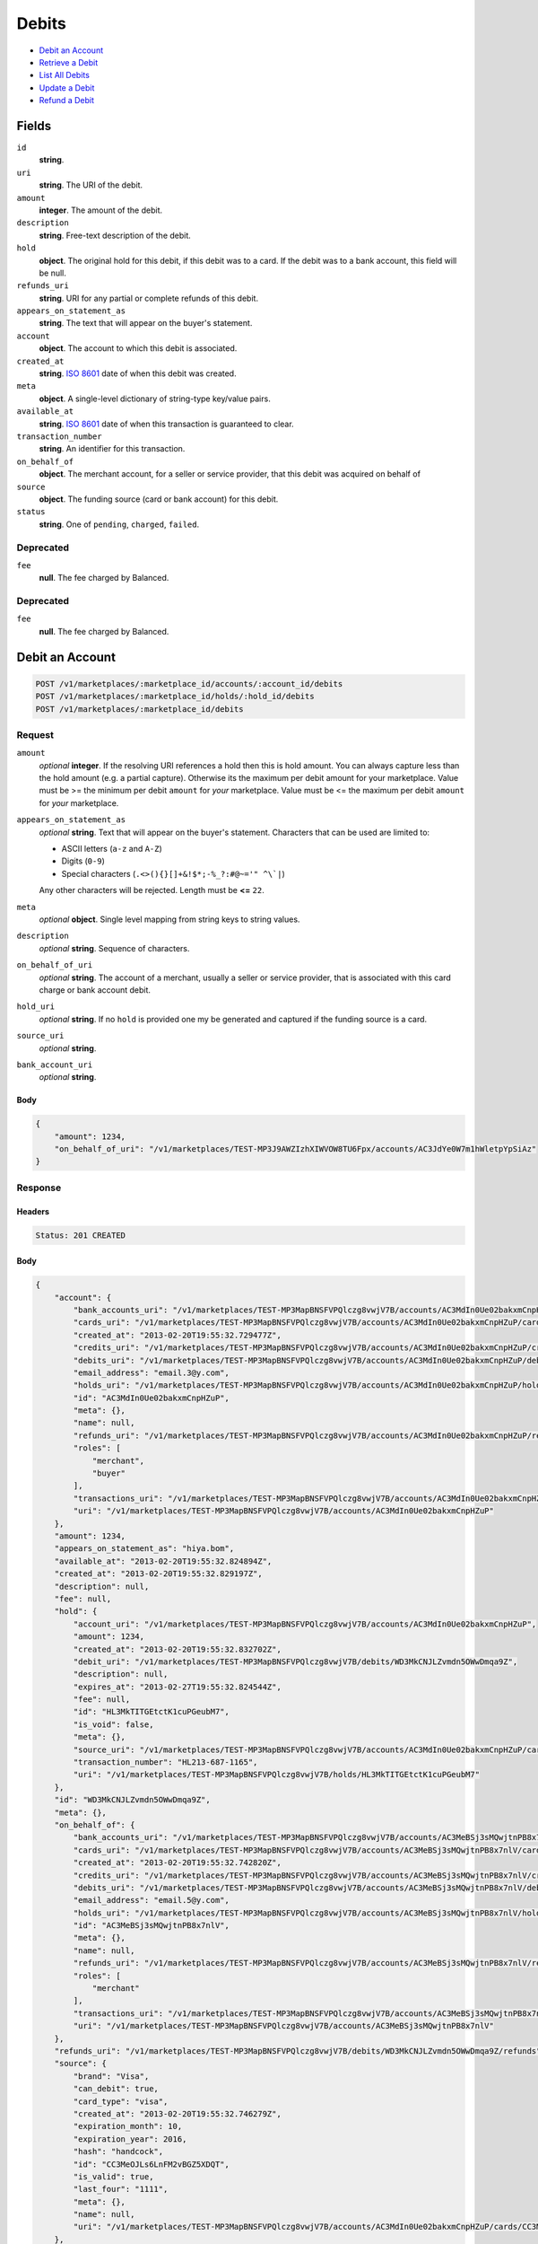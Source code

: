 Debits
=======

- `Debit an Account`_
- `Retrieve a Debit`_
- `List All Debits`_
- `Update a Debit`_
- `Refund a Debit`_

Fields
------

``id`` 
    **string**.  
 
``uri`` 
    **string**. The URI of the debit. 
 
``amount`` 
    **integer**. The amount of the debit. 
 
``description`` 
    **string**. Free-text description of the debit. 
 
``hold`` 
    **object**. The original hold for this debit, if this debit was to a card. 
    If the debit was to a bank account, this field will be null. 
 
``refunds_uri`` 
    **string**. URI for any partial or complete refunds of this debit. 
 
``appears_on_statement_as`` 
    **string**. The text that will appear on the buyer's statement. 
 
``account`` 
    **object**. The account to which this debit is associated. 
 
``created_at`` 
    **string**. `ISO 8601 <http://www.w3.org/QA/Tips/iso-date>`_ date of when this 
    debit was created. 
 
``meta`` 
    **object**. A single-level dictionary of string-type key/value pairs. 
 
``available_at`` 
    **string**. `ISO 8601 <http://www.w3.org/QA/Tips/iso-date>`_ date of when this 
    transaction is guaranteed to clear. 
 
``transaction_number`` 
    **string**. An identifier for this transaction. 
 
``on_behalf_of`` 
    **object**. The merchant account, for a seller or service provider, that this debit 
    was acquired on behalf of 
 
``source`` 
    **object**. The funding source (card or bank account) for this debit. 
 
``status`` 
    **string**. One of ``pending``, ``charged``, ``failed``. 
 

Deprecated
~~~~~~~~~~

``fee`` 
    **null**. The fee charged by Balanced. 
 

Deprecated
~~~~~~~~~~

``fee`` 
    **null**. The fee charged by Balanced. 
 

Debit an Account
----------------

.. code:: 
 
    POST /v1/marketplaces/:marketplace_id/accounts/:account_id/debits 
    POST /v1/marketplaces/:marketplace_id/holds/:hold_id/debits 
    POST /v1/marketplaces/:marketplace_id/debits 
 

Request
~~~~~~~

``amount`` 
    *optional* **integer**. If the resolving URI references a hold then this is hold amount. You can 
    always capture less than the hold amount (e.g. a partial capture). 
    Otherwise its the maximum per debit amount for your marketplace. Value must be >= the minimum per debit ``amount`` for *your* 
    marketplace. Value must be <= the maximum per debit ``amount`` for *your* 
    marketplace. 
 
``appears_on_statement_as`` 
    *optional* **string**. Text that will appear on the buyer's statement. Characters that can be 
    used are limited to: 
 
    - ASCII letters (``a-z`` and ``A-Z``) 
    - Digits (``0-9``) 
    - Special characters (``.<>(){}[]+&!$*;-%_?:#@~='" ^\`|``) 
 
    Any other characters will be rejected. Length must be **<=** ``22``. 
 
``meta`` 
    *optional* **object**. Single level mapping from string keys to string values. 
 
``description`` 
    *optional* **string**. Sequence of characters. 
 
``on_behalf_of_uri`` 
    *optional* **string**. The account of a merchant, usually a seller or service provider, that 
    is associated with this card charge or bank account debit. 
 
``hold_uri`` 
    *optional* **string**. If no ``hold`` is provided one my be generated and captured if the 
    funding source is a card. 
 
``source_uri`` 
    *optional* **string**.  
 
``bank_account_uri`` 
    *optional* **string**.  
 

Body 
^^^^ 
 
.. code:: javascript 
 
    { 
        "amount": 1234,  
        "on_behalf_of_uri": "/v1/marketplaces/TEST-MP3J9AWZIzhXIWVOW8TU6Fpx/accounts/AC3JdYe0W7m1hWletpYpSiAz" 
    } 
 

Response
~~~~~~~~

Headers 
^^^^^^^ 
 
.. code::  
 
    Status: 201 CREATED 
 
Body 
^^^^ 
 
.. code:: javascript 
 
    { 
        "account": { 
            "bank_accounts_uri": "/v1/marketplaces/TEST-MP3MapBNSFVPQlczg8vwjV7B/accounts/AC3MdIn0Ue02bakxmCnpHZuP/bank_accounts",  
            "cards_uri": "/v1/marketplaces/TEST-MP3MapBNSFVPQlczg8vwjV7B/accounts/AC3MdIn0Ue02bakxmCnpHZuP/cards",  
            "created_at": "2013-02-20T19:55:32.729477Z",  
            "credits_uri": "/v1/marketplaces/TEST-MP3MapBNSFVPQlczg8vwjV7B/accounts/AC3MdIn0Ue02bakxmCnpHZuP/credits",  
            "debits_uri": "/v1/marketplaces/TEST-MP3MapBNSFVPQlczg8vwjV7B/accounts/AC3MdIn0Ue02bakxmCnpHZuP/debits",  
            "email_address": "email.3@y.com",  
            "holds_uri": "/v1/marketplaces/TEST-MP3MapBNSFVPQlczg8vwjV7B/accounts/AC3MdIn0Ue02bakxmCnpHZuP/holds",  
            "id": "AC3MdIn0Ue02bakxmCnpHZuP",  
            "meta": {},  
            "name": null,  
            "refunds_uri": "/v1/marketplaces/TEST-MP3MapBNSFVPQlczg8vwjV7B/accounts/AC3MdIn0Ue02bakxmCnpHZuP/refunds",  
            "roles": [ 
                "merchant",  
                "buyer" 
            ],  
            "transactions_uri": "/v1/marketplaces/TEST-MP3MapBNSFVPQlczg8vwjV7B/accounts/AC3MdIn0Ue02bakxmCnpHZuP/transactions",  
            "uri": "/v1/marketplaces/TEST-MP3MapBNSFVPQlczg8vwjV7B/accounts/AC3MdIn0Ue02bakxmCnpHZuP" 
        },  
        "amount": 1234,  
        "appears_on_statement_as": "hiya.bom",  
        "available_at": "2013-02-20T19:55:32.824894Z",  
        "created_at": "2013-02-20T19:55:32.829197Z",  
        "description": null,  
        "fee": null,  
        "hold": { 
            "account_uri": "/v1/marketplaces/TEST-MP3MapBNSFVPQlczg8vwjV7B/accounts/AC3MdIn0Ue02bakxmCnpHZuP",  
            "amount": 1234,  
            "created_at": "2013-02-20T19:55:32.832702Z",  
            "debit_uri": "/v1/marketplaces/TEST-MP3MapBNSFVPQlczg8vwjV7B/debits/WD3MkCNJLZvmdn5OWwDmqa9Z",  
            "description": null,  
            "expires_at": "2013-02-27T19:55:32.824544Z",  
            "fee": null,  
            "id": "HL3MkTITGEtctK1cuPGeubM7",  
            "is_void": false,  
            "meta": {},  
            "source_uri": "/v1/marketplaces/TEST-MP3MapBNSFVPQlczg8vwjV7B/accounts/AC3MdIn0Ue02bakxmCnpHZuP/cards/CC3MeOJLs6LnFM2vBGZ5XDQT",  
            "transaction_number": "HL213-687-1165",  
            "uri": "/v1/marketplaces/TEST-MP3MapBNSFVPQlczg8vwjV7B/holds/HL3MkTITGEtctK1cuPGeubM7" 
        },  
        "id": "WD3MkCNJLZvmdn5OWwDmqa9Z",  
        "meta": {},  
        "on_behalf_of": { 
            "bank_accounts_uri": "/v1/marketplaces/TEST-MP3MapBNSFVPQlczg8vwjV7B/accounts/AC3MeBSj3sMQwjtnPB8x7nlV/bank_accounts",  
            "cards_uri": "/v1/marketplaces/TEST-MP3MapBNSFVPQlczg8vwjV7B/accounts/AC3MeBSj3sMQwjtnPB8x7nlV/cards",  
            "created_at": "2013-02-20T19:55:32.742820Z",  
            "credits_uri": "/v1/marketplaces/TEST-MP3MapBNSFVPQlczg8vwjV7B/accounts/AC3MeBSj3sMQwjtnPB8x7nlV/credits",  
            "debits_uri": "/v1/marketplaces/TEST-MP3MapBNSFVPQlczg8vwjV7B/accounts/AC3MeBSj3sMQwjtnPB8x7nlV/debits",  
            "email_address": "email.5@y.com",  
            "holds_uri": "/v1/marketplaces/TEST-MP3MapBNSFVPQlczg8vwjV7B/accounts/AC3MeBSj3sMQwjtnPB8x7nlV/holds",  
            "id": "AC3MeBSj3sMQwjtnPB8x7nlV",  
            "meta": {},  
            "name": null,  
            "refunds_uri": "/v1/marketplaces/TEST-MP3MapBNSFVPQlczg8vwjV7B/accounts/AC3MeBSj3sMQwjtnPB8x7nlV/refunds",  
            "roles": [ 
                "merchant" 
            ],  
            "transactions_uri": "/v1/marketplaces/TEST-MP3MapBNSFVPQlczg8vwjV7B/accounts/AC3MeBSj3sMQwjtnPB8x7nlV/transactions",  
            "uri": "/v1/marketplaces/TEST-MP3MapBNSFVPQlczg8vwjV7B/accounts/AC3MeBSj3sMQwjtnPB8x7nlV" 
        },  
        "refunds_uri": "/v1/marketplaces/TEST-MP3MapBNSFVPQlczg8vwjV7B/debits/WD3MkCNJLZvmdn5OWwDmqa9Z/refunds",  
        "source": { 
            "brand": "Visa",  
            "can_debit": true,  
            "card_type": "visa",  
            "created_at": "2013-02-20T19:55:32.746279Z",  
            "expiration_month": 10,  
            "expiration_year": 2016,  
            "hash": "handcock",  
            "id": "CC3MeOJLs6LnFM2vBGZ5XDQT",  
            "is_valid": true,  
            "last_four": "1111",  
            "meta": {},  
            "name": null,  
            "uri": "/v1/marketplaces/TEST-MP3MapBNSFVPQlczg8vwjV7B/accounts/AC3MdIn0Ue02bakxmCnpHZuP/cards/CC3MeOJLs6LnFM2vBGZ5XDQT" 
        },  
        "status": "succeeded",  
        "transaction_number": "W852-421-7418",  
        "uri": "/v1/marketplaces/TEST-MP3MapBNSFVPQlczg8vwjV7B/debits/WD3MkCNJLZvmdn5OWwDmqa9Z" 
    } 
 

Retrieve a Debit
----------------

.. code:: 
 
    GET /v1/marketplaces/:marketplace_id/accounts/:account_id/debits/:debit_id 
    GET /v1/marketplaces/:marketplace_id/holds/:hold_id/debits/:debit_id 
    GET /v1/marketplaces/:marketplace_id/debits/:debit_id 
 

Response 
~~~~~~~~ 
 
Headers 
^^^^^^^ 
 
.. code::  
 
    Status: 200 OK 
 
Body 
^^^^ 
 
.. code:: javascript 
 
    { 
        "account": { 
            "bank_accounts_uri": "/v1/marketplaces/TEST-MP3PbXCnMAkjZzQJUCNAtMwb/accounts/AC3PfeXu2Uq7gkk4bC0Krzjl/bank_accounts",  
            "cards_uri": "/v1/marketplaces/TEST-MP3PbXCnMAkjZzQJUCNAtMwb/accounts/AC3PfeXu2Uq7gkk4bC0Krzjl/cards",  
            "created_at": "2013-02-20T19:55:35.418768Z",  
            "credits_uri": "/v1/marketplaces/TEST-MP3PbXCnMAkjZzQJUCNAtMwb/accounts/AC3PfeXu2Uq7gkk4bC0Krzjl/credits",  
            "debits_uri": "/v1/marketplaces/TEST-MP3PbXCnMAkjZzQJUCNAtMwb/accounts/AC3PfeXu2Uq7gkk4bC0Krzjl/debits",  
            "email_address": "email.3@y.com",  
            "holds_uri": "/v1/marketplaces/TEST-MP3PbXCnMAkjZzQJUCNAtMwb/accounts/AC3PfeXu2Uq7gkk4bC0Krzjl/holds",  
            "id": "AC3PfeXu2Uq7gkk4bC0Krzjl",  
            "meta": {},  
            "name": null,  
            "refunds_uri": "/v1/marketplaces/TEST-MP3PbXCnMAkjZzQJUCNAtMwb/accounts/AC3PfeXu2Uq7gkk4bC0Krzjl/refunds",  
            "roles": [ 
                "merchant",  
                "buyer" 
            ],  
            "transactions_uri": "/v1/marketplaces/TEST-MP3PbXCnMAkjZzQJUCNAtMwb/accounts/AC3PfeXu2Uq7gkk4bC0Krzjl/transactions",  
            "uri": "/v1/marketplaces/TEST-MP3PbXCnMAkjZzQJUCNAtMwb/accounts/AC3PfeXu2Uq7gkk4bC0Krzjl" 
        },  
        "amount": 1254,  
        "appears_on_statement_as": "PND*TESTS",  
        "available_at": "2013-02-20T19:55:35.481542Z",  
        "created_at": "2013-02-20T19:55:35.484368Z",  
        "description": "abc123",  
        "fee": null,  
        "hold": { 
            "account_uri": "/v1/marketplaces/TEST-MP3PbXCnMAkjZzQJUCNAtMwb/accounts/AC3PfeXu2Uq7gkk4bC0Krzjl",  
            "amount": 1254,  
            "created_at": "2013-02-20T19:55:35.486954Z",  
            "debit_uri": "/v1/marketplaces/TEST-MP3PbXCnMAkjZzQJUCNAtMwb/debits/WD3PjKUqRwdUaRVXjU5v11ir",  
            "description": null,  
            "expires_at": "2013-02-21T19:55:35.478388Z",  
            "fee": null,  
            "id": "HL3PjZEOAYJAUYyIysMrc9An",  
            "is_void": false,  
            "meta": {},  
            "source_uri": "/v1/marketplaces/TEST-MP3PbXCnMAkjZzQJUCNAtMwb/accounts/AC3PfeXu2Uq7gkk4bC0Krzjl/cards/CC3PgjjyXwLGVWfyZDEWr7Wj",  
            "transaction_number": "HL673-021-7027",  
            "uri": "/v1/marketplaces/TEST-MP3PbXCnMAkjZzQJUCNAtMwb/holds/HL3PjZEOAYJAUYyIysMrc9An" 
        },  
        "id": "WD3PjKUqRwdUaRVXjU5v11ir",  
        "meta": {},  
        "on_behalf_of": null,  
        "refunds_uri": "/v1/marketplaces/TEST-MP3PbXCnMAkjZzQJUCNAtMwb/debits/WD3PjKUqRwdUaRVXjU5v11ir/refunds",  
        "source": { 
            "brand": "MasterCard",  
            "can_debit": true,  
            "card_type": "mastercard",  
            "created_at": "2013-02-20T19:55:35.435145Z",  
            "expiration_month": 10,  
            "expiration_year": 2016,  
            "hash": "handcock",  
            "id": "CC3PgjjyXwLGVWfyZDEWr7Wj",  
            "is_valid": true,  
            "last_four": "5100",  
            "meta": {},  
            "name": null,  
            "uri": "/v1/marketplaces/TEST-MP3PbXCnMAkjZzQJUCNAtMwb/accounts/AC3PfeXu2Uq7gkk4bC0Krzjl/cards/CC3PgjjyXwLGVWfyZDEWr7Wj" 
        },  
        "status": "succeeded",  
        "transaction_number": "W053-399-4825",  
        "uri": "/v1/marketplaces/TEST-MP3PbXCnMAkjZzQJUCNAtMwb/debits/WD3PjKUqRwdUaRVXjU5v11ir" 
    } 
 

List All Debits
---------------

.. code:: 
 
    GET /v1/marketplaces/:marketplace_id/accounts/:account_id/debits 
    GET /v1/marketplaces/:marketplace_id/holds/:hold_id/debits 
    GET /v1/marketplaces/:marketplace_id/debits 
 

Response 
~~~~~~~~ 
 
Headers 
^^^^^^^ 
 
.. code::  
 
    Status: 200 OK 
 
Body 
^^^^ 
 
.. code:: javascript 
 
    { 
        "first_uri": "/v1/marketplaces/TEST-MP3S9f0jAqV33oAMZfwhbWdZ/debits?limit=10&offset=0",  
        "items": [ 
            { 
                "account": { 
                    "bank_accounts_uri": "/v1/marketplaces/TEST-MP3S9f0jAqV33oAMZfwhbWdZ/accounts/AC3SdI0bqrX4EEWsgIpKare3/bank_accounts",  
                    "cards_uri": "/v1/marketplaces/TEST-MP3S9f0jAqV33oAMZfwhbWdZ/accounts/AC3SdI0bqrX4EEWsgIpKare3/cards",  
                    "created_at": "2013-02-20T19:55:38.064015Z",  
                    "credits_uri": "/v1/marketplaces/TEST-MP3S9f0jAqV33oAMZfwhbWdZ/accounts/AC3SdI0bqrX4EEWsgIpKare3/credits",  
                    "debits_uri": "/v1/marketplaces/TEST-MP3S9f0jAqV33oAMZfwhbWdZ/accounts/AC3SdI0bqrX4EEWsgIpKare3/debits",  
                    "email_address": "email.6@y.com",  
                    "holds_uri": "/v1/marketplaces/TEST-MP3S9f0jAqV33oAMZfwhbWdZ/accounts/AC3SdI0bqrX4EEWsgIpKare3/holds",  
                    "id": "AC3SdI0bqrX4EEWsgIpKare3",  
                    "meta": {},  
                    "name": null,  
                    "refunds_uri": "/v1/marketplaces/TEST-MP3S9f0jAqV33oAMZfwhbWdZ/accounts/AC3SdI0bqrX4EEWsgIpKare3/refunds",  
                    "roles": [ 
                        "buyer" 
                    ],  
                    "transactions_uri": "/v1/marketplaces/TEST-MP3S9f0jAqV33oAMZfwhbWdZ/accounts/AC3SdI0bqrX4EEWsgIpKare3/transactions",  
                    "uri": "/v1/marketplaces/TEST-MP3S9f0jAqV33oAMZfwhbWdZ/accounts/AC3SdI0bqrX4EEWsgIpKare3" 
                },  
                "amount": 9999999,  
                "appears_on_statement_as": "hiya.bom",  
                "available_at": "2013-02-20T19:55:38.080536Z",  
                "created_at": "2013-02-20T19:55:38.087137Z",  
                "description": null,  
                "fee": null,  
                "hold": { 
                    "account_uri": "/v1/marketplaces/TEST-MP3S9f0jAqV33oAMZfwhbWdZ/accounts/AC3SdI0bqrX4EEWsgIpKare3",  
                    "amount": 9999999,  
                    "created_at": "2013-02-20T19:55:38.091542Z",  
                    "debit_uri": "/v1/marketplaces/TEST-MP3S9f0jAqV33oAMZfwhbWdZ/debits/WD3SfdaJccdyj3TSVdAsvMz1",  
                    "description": null,  
                    "expires_at": "2013-02-27T19:55:38.080188Z",  
                    "fee": null,  
                    "id": "HL3SfA58Pzqyh3o3Vbew9mIb",  
                    "is_void": false,  
                    "meta": {},  
                    "source_uri": "/v1/marketplaces/TEST-MP3S9f0jAqV33oAMZfwhbWdZ/accounts/AC3SdI0bqrX4EEWsgIpKare3/cards/CC7f4f2e977b9711e2b6e23c0754086543",  
                    "transaction_number": "HL944-725-8860",  
                    "uri": "/v1/marketplaces/TEST-MP3S9f0jAqV33oAMZfwhbWdZ/holds/HL3SfA58Pzqyh3o3Vbew9mIb" 
                },  
                "id": "WD3SfdaJccdyj3TSVdAsvMz1",  
                "meta": {},  
                "on_behalf_of": null,  
                "refunds_uri": "/v1/marketplaces/TEST-MP3S9f0jAqV33oAMZfwhbWdZ/debits/WD3SfdaJccdyj3TSVdAsvMz1/refunds",  
                "source": { 
                    "brand": "Visa",  
                    "can_debit": true,  
                    "card_type": "visa",  
                    "country_code": "USA",  
                    "created_at": "2013-02-20T19:55:38.072815Z",  
                    "expiration_month": 1,  
                    "expiration_year": 2015,  
                    "hash": null,  
                    "id": "CC7f4f2e977b9711e2b6e23c0754086543",  
                    "is_valid": true,  
                    "last_four": "1111",  
                    "meta": {},  
                    "name": "Jet Li",  
                    "postal_code": "94110",  
                    "street_address": "Somewhere over the rainbow",  
                    "uri": "/v1/marketplaces/TEST-MP3S9f0jAqV33oAMZfwhbWdZ/accounts/AC3SdI0bqrX4EEWsgIpKare3/cards/CC7f4f2e977b9711e2b6e23c0754086543" 
                },  
                "status": "succeeded",  
                "transaction_number": "W406-882-0938",  
                "uri": "/v1/marketplaces/TEST-MP3S9f0jAqV33oAMZfwhbWdZ/debits/WD3SfdaJccdyj3TSVdAsvMz1" 
            },  
            { 
                "account": { 
                    "bank_accounts_uri": "/v1/marketplaces/TEST-MP3S9f0jAqV33oAMZfwhbWdZ/accounts/AC3ScL7PTecMHnwqM5DTtubV/bank_accounts",  
                    "cards_uri": "/v1/marketplaces/TEST-MP3S9f0jAqV33oAMZfwhbWdZ/accounts/AC3ScL7PTecMHnwqM5DTtubV/cards",  
                    "created_at": "2013-02-20T19:55:38.050488Z",  
                    "credits_uri": "/v1/marketplaces/TEST-MP3S9f0jAqV33oAMZfwhbWdZ/accounts/AC3ScL7PTecMHnwqM5DTtubV/credits",  
                    "debits_uri": "/v1/marketplaces/TEST-MP3S9f0jAqV33oAMZfwhbWdZ/accounts/AC3ScL7PTecMHnwqM5DTtubV/debits",  
                    "email_address": "email.3@y.com",  
                    "holds_uri": "/v1/marketplaces/TEST-MP3S9f0jAqV33oAMZfwhbWdZ/accounts/AC3ScL7PTecMHnwqM5DTtubV/holds",  
                    "id": "AC3ScL7PTecMHnwqM5DTtubV",  
                    "meta": {},  
                    "name": null,  
                    "refunds_uri": "/v1/marketplaces/TEST-MP3S9f0jAqV33oAMZfwhbWdZ/accounts/AC3ScL7PTecMHnwqM5DTtubV/refunds",  
                    "roles": [ 
                        "merchant",  
                        "buyer" 
                    ],  
                    "transactions_uri": "/v1/marketplaces/TEST-MP3S9f0jAqV33oAMZfwhbWdZ/accounts/AC3ScL7PTecMHnwqM5DTtubV/transactions",  
                    "uri": "/v1/marketplaces/TEST-MP3S9f0jAqV33oAMZfwhbWdZ/accounts/AC3ScL7PTecMHnwqM5DTtubV" 
                },  
                "amount": 1254,  
                "appears_on_statement_as": "PND*TESTS",  
                "available_at": "2013-02-20T19:55:38.112643Z",  
                "created_at": "2013-02-20T19:55:38.118044Z",  
                "description": "abc123",  
                "fee": null,  
                "hold": { 
                    "account_uri": "/v1/marketplaces/TEST-MP3S9f0jAqV33oAMZfwhbWdZ/accounts/AC3ScL7PTecMHnwqM5DTtubV",  
                    "amount": 1254,  
                    "created_at": "2013-02-20T19:55:38.121777Z",  
                    "debit_uri": "/v1/marketplaces/TEST-MP3S9f0jAqV33oAMZfwhbWdZ/debits/WD3ShlZCansc3XExQlcTA6pd",  
                    "description": null,  
                    "expires_at": "2013-02-21T19:55:38.109309Z",  
                    "fee": null,  
                    "id": "HL3ShIzGoGiXRQ7xkLT4388H",  
                    "is_void": false,  
                    "meta": {},  
                    "source_uri": "/v1/marketplaces/TEST-MP3S9f0jAqV33oAMZfwhbWdZ/accounts/AC3ScL7PTecMHnwqM5DTtubV/cards/CC3SdLMJj6SZOIrRuAwcf7EL",  
                    "transaction_number": "HL684-647-6893",  
                    "uri": "/v1/marketplaces/TEST-MP3S9f0jAqV33oAMZfwhbWdZ/holds/HL3ShIzGoGiXRQ7xkLT4388H" 
                },  
                "id": "WD3ShlZCansc3XExQlcTA6pd",  
                "meta": {},  
                "on_behalf_of": null,  
                "refunds_uri": "/v1/marketplaces/TEST-MP3S9f0jAqV33oAMZfwhbWdZ/debits/WD3ShlZCansc3XExQlcTA6pd/refunds",  
                "source": { 
                    "brand": "Visa",  
                    "can_debit": true,  
                    "card_type": "visa",  
                    "created_at": "2013-02-20T19:55:38.066004Z",  
                    "expiration_month": 10,  
                    "expiration_year": 2016,  
                    "hash": "handcock",  
                    "id": "CC3SdLMJj6SZOIrRuAwcf7EL",  
                    "is_valid": true,  
                    "last_four": "1111",  
                    "meta": {},  
                    "name": null,  
                    "uri": "/v1/marketplaces/TEST-MP3S9f0jAqV33oAMZfwhbWdZ/accounts/AC3ScL7PTecMHnwqM5DTtubV/cards/CC3SdLMJj6SZOIrRuAwcf7EL" 
                },  
                "status": "succeeded",  
                "transaction_number": "W251-616-4947",  
                "uri": "/v1/marketplaces/TEST-MP3S9f0jAqV33oAMZfwhbWdZ/debits/WD3ShlZCansc3XExQlcTA6pd" 
            },  
            { 
                "account": { 
                    "bank_accounts_uri": "/v1/marketplaces/TEST-MP3S9f0jAqV33oAMZfwhbWdZ/accounts/AC3ScL7PTecMHnwqM5DTtubV/bank_accounts",  
                    "cards_uri": "/v1/marketplaces/TEST-MP3S9f0jAqV33oAMZfwhbWdZ/accounts/AC3ScL7PTecMHnwqM5DTtubV/cards",  
                    "created_at": "2013-02-20T19:55:38.050488Z",  
                    "credits_uri": "/v1/marketplaces/TEST-MP3S9f0jAqV33oAMZfwhbWdZ/accounts/AC3ScL7PTecMHnwqM5DTtubV/credits",  
                    "debits_uri": "/v1/marketplaces/TEST-MP3S9f0jAqV33oAMZfwhbWdZ/accounts/AC3ScL7PTecMHnwqM5DTtubV/debits",  
                    "email_address": "email.3@y.com",  
                    "holds_uri": "/v1/marketplaces/TEST-MP3S9f0jAqV33oAMZfwhbWdZ/accounts/AC3ScL7PTecMHnwqM5DTtubV/holds",  
                    "id": "AC3ScL7PTecMHnwqM5DTtubV",  
                    "meta": {},  
                    "name": null,  
                    "refunds_uri": "/v1/marketplaces/TEST-MP3S9f0jAqV33oAMZfwhbWdZ/accounts/AC3ScL7PTecMHnwqM5DTtubV/refunds",  
                    "roles": [ 
                        "merchant",  
                        "buyer" 
                    ],  
                    "transactions_uri": "/v1/marketplaces/TEST-MP3S9f0jAqV33oAMZfwhbWdZ/accounts/AC3ScL7PTecMHnwqM5DTtubV/transactions",  
                    "uri": "/v1/marketplaces/TEST-MP3S9f0jAqV33oAMZfwhbWdZ/accounts/AC3ScL7PTecMHnwqM5DTtubV" 
                },  
                "amount": 431,  
                "appears_on_statement_as": "PND*TESTS",  
                "available_at": "2013-02-20T19:55:38.135824Z",  
                "created_at": "2013-02-20T19:55:38.138096Z",  
                "description": "abc123",  
                "fee": null,  
                "hold": { 
                    "account_uri": "/v1/marketplaces/TEST-MP3S9f0jAqV33oAMZfwhbWdZ/accounts/AC3ScL7PTecMHnwqM5DTtubV",  
                    "amount": 431,  
                    "created_at": "2013-02-20T19:55:38.140514Z",  
                    "debit_uri": "/v1/marketplaces/TEST-MP3S9f0jAqV33oAMZfwhbWdZ/debits/WD3SiQRmVlPqqIg5GP0qecBJ",  
                    "description": null,  
                    "expires_at": "2013-02-21T19:55:38.132114Z",  
                    "fee": null,  
                    "id": "HL3Sj2nr3K95s59ukf5C6u67",  
                    "is_void": false,  
                    "meta": {},  
                    "source_uri": "/v1/marketplaces/TEST-MP3S9f0jAqV33oAMZfwhbWdZ/accounts/AC3ScL7PTecMHnwqM5DTtubV/cards/CC3SdLMJj6SZOIrRuAwcf7EL",  
                    "transaction_number": "HL585-421-4171",  
                    "uri": "/v1/marketplaces/TEST-MP3S9f0jAqV33oAMZfwhbWdZ/holds/HL3Sj2nr3K95s59ukf5C6u67" 
                },  
                "id": "WD3SiQRmVlPqqIg5GP0qecBJ",  
                "meta": {},  
                "on_behalf_of": null,  
                "refunds_uri": "/v1/marketplaces/TEST-MP3S9f0jAqV33oAMZfwhbWdZ/debits/WD3SiQRmVlPqqIg5GP0qecBJ/refunds",  
                "source": { 
                    "brand": "Visa",  
                    "can_debit": true,  
                    "card_type": "visa",  
                    "created_at": "2013-02-20T19:55:38.066004Z",  
                    "expiration_month": 10,  
                    "expiration_year": 2016,  
                    "hash": "handcock",  
                    "id": "CC3SdLMJj6SZOIrRuAwcf7EL",  
                    "is_valid": true,  
                    "last_four": "1111",  
                    "meta": {},  
                    "name": null,  
                    "uri": "/v1/marketplaces/TEST-MP3S9f0jAqV33oAMZfwhbWdZ/accounts/AC3ScL7PTecMHnwqM5DTtubV/cards/CC3SdLMJj6SZOIrRuAwcf7EL" 
                },  
                "status": "succeeded",  
                "transaction_number": "W677-838-7014",  
                "uri": "/v1/marketplaces/TEST-MP3S9f0jAqV33oAMZfwhbWdZ/debits/WD3SiQRmVlPqqIg5GP0qecBJ" 
            } 
        ],  
        "last_uri": "/v1/marketplaces/TEST-MP3S9f0jAqV33oAMZfwhbWdZ/debits?limit=10&offset=0",  
        "limit": 10,  
        "next_uri": null,  
        "offset": 0,  
        "previous_uri": null,  
        "total": 3,  
        "uri": "/v1/marketplaces/TEST-MP3S9f0jAqV33oAMZfwhbWdZ/debits?limit=10&offset=0" 
    } 
 

Update a Debit
--------------

.. code:: 
 
    PUT /v1/marketplaces/:marketplace_id/accounts/:account_id/debits/:debit_id 
    PUT /v1/marketplaces/:marketplace_id/holds/:hold_id/debits/:debit_id 
    PUT /v1/marketplaces/:marketplace_id/debits/:debit_id 
 

Request
~~~~~~~

``meta`` 
    *optional* **object**. Single level mapping from string keys to string values. 
 
``description`` 
    *optional* **string**. Sequence of characters. 
 

Body 
^^^^ 
 
.. code:: javascript 
 
    { 
        "meta": { 
            "my-id": "0987654321" 
        },  
        "description": "my new description" 
    } 
 

Response
~~~~~~~~

Headers 
^^^^^^^ 
 
.. code::  
 
    Status: 200 OK 
 
Body 
^^^^ 
 
.. code:: javascript 
 
    { 
        "account": { 
            "bank_accounts_uri": "/v1/marketplaces/TEST-MP3Ytnlofsi4MU9uUGrwIHwn/accounts/AC3YwTkmoC0pBW3uiU23lo6D/bank_accounts",  
            "cards_uri": "/v1/marketplaces/TEST-MP3Ytnlofsi4MU9uUGrwIHwn/accounts/AC3YwTkmoC0pBW3uiU23lo6D/cards",  
            "created_at": "2013-02-20T19:55:43.673770Z",  
            "credits_uri": "/v1/marketplaces/TEST-MP3Ytnlofsi4MU9uUGrwIHwn/accounts/AC3YwTkmoC0pBW3uiU23lo6D/credits",  
            "debits_uri": "/v1/marketplaces/TEST-MP3Ytnlofsi4MU9uUGrwIHwn/accounts/AC3YwTkmoC0pBW3uiU23lo6D/debits",  
            "email_address": "email.3@y.com",  
            "holds_uri": "/v1/marketplaces/TEST-MP3Ytnlofsi4MU9uUGrwIHwn/accounts/AC3YwTkmoC0pBW3uiU23lo6D/holds",  
            "id": "AC3YwTkmoC0pBW3uiU23lo6D",  
            "meta": {},  
            "name": null,  
            "refunds_uri": "/v1/marketplaces/TEST-MP3Ytnlofsi4MU9uUGrwIHwn/accounts/AC3YwTkmoC0pBW3uiU23lo6D/refunds",  
            "roles": [ 
                "merchant",  
                "buyer" 
            ],  
            "transactions_uri": "/v1/marketplaces/TEST-MP3Ytnlofsi4MU9uUGrwIHwn/accounts/AC3YwTkmoC0pBW3uiU23lo6D/transactions",  
            "uri": "/v1/marketplaces/TEST-MP3Ytnlofsi4MU9uUGrwIHwn/accounts/AC3YwTkmoC0pBW3uiU23lo6D" 
        },  
        "amount": 1254,  
        "appears_on_statement_as": "PND*TESTS",  
        "available_at": "2013-02-20T19:55:43.734009Z",  
        "created_at": "2013-02-20T19:55:43.736807Z",  
        "description": "my new description",  
        "fee": null,  
        "hold": { 
            "account_uri": "/v1/marketplaces/TEST-MP3Ytnlofsi4MU9uUGrwIHwn/accounts/AC3YwTkmoC0pBW3uiU23lo6D",  
            "amount": 1254,  
            "created_at": "2013-02-20T19:55:43.739341Z",  
            "debit_uri": "/v1/marketplaces/TEST-MP3Ytnlofsi4MU9uUGrwIHwn/debits/WD3YBdN94DTkmVTaWEujEkw3",  
            "description": null,  
            "expires_at": "2013-02-21T19:55:43.730880Z",  
            "fee": null,  
            "id": "HL3YBsCvVthtzSNu7hDVOtVx",  
            "is_void": false,  
            "meta": {},  
            "source_uri": "/v1/marketplaces/TEST-MP3Ytnlofsi4MU9uUGrwIHwn/accounts/AC3YwTkmoC0pBW3uiU23lo6D/cards/CC3YxSEFpqIxbSrnSgMn9fN1",  
            "transaction_number": "HL429-763-9531",  
            "uri": "/v1/marketplaces/TEST-MP3Ytnlofsi4MU9uUGrwIHwn/holds/HL3YBsCvVthtzSNu7hDVOtVx" 
        },  
        "id": "WD3YBdN94DTkmVTaWEujEkw3",  
        "meta": { 
            "my-id": "0987654321" 
        },  
        "on_behalf_of": null,  
        "refunds_uri": "/v1/marketplaces/TEST-MP3Ytnlofsi4MU9uUGrwIHwn/debits/WD3YBdN94DTkmVTaWEujEkw3/refunds",  
        "source": { 
            "brand": "Discover",  
            "can_debit": true,  
            "card_type": "discover",  
            "created_at": "2013-02-20T19:55:43.689417Z",  
            "expiration_month": 10,  
            "expiration_year": 2016,  
            "hash": "handcock",  
            "id": "CC3YxSEFpqIxbSrnSgMn9fN1",  
            "is_valid": true,  
            "last_four": "1117",  
            "meta": {},  
            "name": null,  
            "uri": "/v1/marketplaces/TEST-MP3Ytnlofsi4MU9uUGrwIHwn/accounts/AC3YwTkmoC0pBW3uiU23lo6D/cards/CC3YxSEFpqIxbSrnSgMn9fN1" 
        },  
        "status": "succeeded",  
        "transaction_number": "W785-297-2285",  
        "uri": "/v1/marketplaces/TEST-MP3Ytnlofsi4MU9uUGrwIHwn/debits/WD3YBdN94DTkmVTaWEujEkw3" 
    } 
 

Refund a Debit
--------------

.. code:: 
 
    POST /v1/marketplaces/:marketplace_id/debits/:debit_id/refunds 
 

Request
~~~~~~~

``amount`` 
    *optional* **integer**. Value must be **>=** ``1``. Value must be <= the remaining un-refunded amount on the original 
    ``debit``. 
 
``description`` 
    *optional* **string**. Sequence of characters. 
 
``meta`` 
    *optional* **object**. Single level mapping from string keys to string values. 
 

Body 
^^^^ 
 
.. code:: javascript 
 
    {} 
 

Response
~~~~~~~~

Headers 
^^^^^^^ 
 
.. code::  
 
    Status: 201 CREATED 
 
Body 
^^^^ 
 
.. code:: javascript 
 
    { 
        "account": { 
            "bank_accounts_uri": "/v1/marketplaces/TEST-MP44CrPk5aY7aUAG4DbnbfmX/accounts/AC44FNBrJZ3WI2lkFAm4XD23/bank_accounts",  
            "cards_uri": "/v1/marketplaces/TEST-MP44CrPk5aY7aUAG4DbnbfmX/accounts/AC44FNBrJZ3WI2lkFAm4XD23/cards",  
            "created_at": "2013-02-20T19:55:49.136137Z",  
            "credits_uri": "/v1/marketplaces/TEST-MP44CrPk5aY7aUAG4DbnbfmX/accounts/AC44FNBrJZ3WI2lkFAm4XD23/credits",  
            "debits_uri": "/v1/marketplaces/TEST-MP44CrPk5aY7aUAG4DbnbfmX/accounts/AC44FNBrJZ3WI2lkFAm4XD23/debits",  
            "email_address": "email.3@y.com",  
            "holds_uri": "/v1/marketplaces/TEST-MP44CrPk5aY7aUAG4DbnbfmX/accounts/AC44FNBrJZ3WI2lkFAm4XD23/holds",  
            "id": "AC44FNBrJZ3WI2lkFAm4XD23",  
            "meta": {},  
            "name": null,  
            "refunds_uri": "/v1/marketplaces/TEST-MP44CrPk5aY7aUAG4DbnbfmX/accounts/AC44FNBrJZ3WI2lkFAm4XD23/refunds",  
            "roles": [ 
                "merchant",  
                "buyer" 
            ],  
            "transactions_uri": "/v1/marketplaces/TEST-MP44CrPk5aY7aUAG4DbnbfmX/accounts/AC44FNBrJZ3WI2lkFAm4XD23/transactions",  
            "uri": "/v1/marketplaces/TEST-MP44CrPk5aY7aUAG4DbnbfmX/accounts/AC44FNBrJZ3WI2lkFAm4XD23" 
        },  
        "amount": 1254,  
        "appears_on_statement_as": "PND*TESTS",  
        "created_at": "2013-02-20T19:55:49.265096Z",  
        "debit": { 
            "account_uri": "/v1/marketplaces/TEST-MP44CrPk5aY7aUAG4DbnbfmX/accounts/AC44FNBrJZ3WI2lkFAm4XD23",  
            "amount": 1254,  
            "appears_on_statement_as": "PND*TESTS",  
            "available_at": "2013-02-20T19:55:49.199983Z",  
            "created_at": "2013-02-20T19:55:49.202999Z",  
            "description": "abc123",  
            "fee": null,  
            "hold_uri": "/v1/marketplaces/TEST-MP44CrPk5aY7aUAG4DbnbfmX/holds/HL44KDBRNrO1kbhvucV4u5sT",  
            "id": "WD44Ko1xfcUTYADPHmZOQkFB",  
            "meta": {},  
            "on_behalf_of_uri": null,  
            "refunds_uri": "/v1/marketplaces/TEST-MP44CrPk5aY7aUAG4DbnbfmX/debits/WD44Ko1xfcUTYADPHmZOQkFB/refunds",  
            "source_uri": "/v1/marketplaces/TEST-MP44CrPk5aY7aUAG4DbnbfmX/accounts/AC44FNBrJZ3WI2lkFAm4XD23/cards/CC44GSwiaZhgSMxP1purpmNB",  
            "status": "succeeded",  
            "transaction_number": "W902-091-0629",  
            "uri": "/v1/marketplaces/TEST-MP44CrPk5aY7aUAG4DbnbfmX/debits/WD44Ko1xfcUTYADPHmZOQkFB" 
        },  
        "description": "abc123",  
        "fee": null,  
        "id": "RF44OM6Vecr77aQk73ZClmiT",  
        "meta": {},  
        "transaction_number": "RF932-410-7947",  
        "uri": "/v1/marketplaces/TEST-MP44CrPk5aY7aUAG4DbnbfmX/refunds/RF44OM6Vecr77aQk73ZClmiT" 
    } 
 

